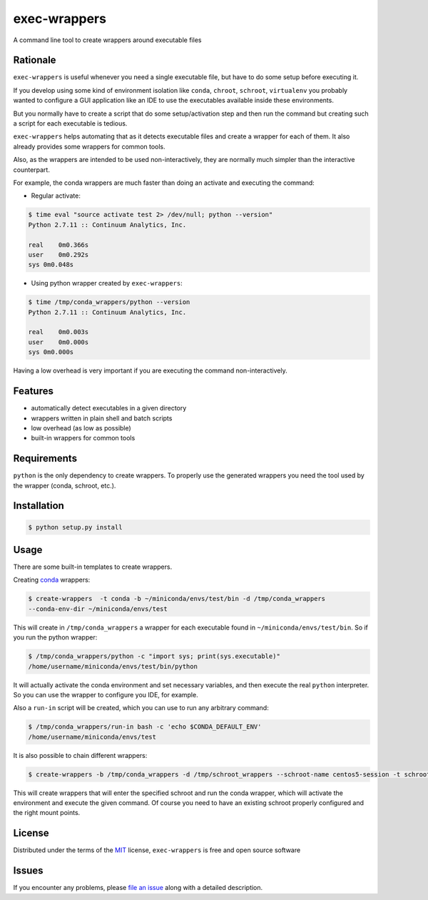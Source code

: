 =============
exec-wrappers
=============

.. image:: https://travis-ci.org/gqmelo/exec-wrappers.svg?branch=master
    :target: https://travis-ci.org/gqmelo/exec-wrappers
    :alt: See Build Status on Travis CI

.. image:: https://ci.appveyor.com/api/projects/status/github/gqmelo/exec-wrappers?branch=master
    :target: https://ci.appveyor.com/project/gqmelo/exec-wrappers/branch/master
    :alt: See Build Status on AppVeyor

A command line tool to create wrappers around executable files

Rationale
---------

``exec-wrappers`` is useful whenever you need a single executable file, but have to do some setup
before executing it.

If you develop using some kind of environment isolation like ``conda``, ``chroot``, ``schroot``,
``virtualenv`` you probably wanted to configure a GUI application like an IDE to use the executables
available inside these environments.

But you normally have to create a script that do some setup/activation step and then run the command
but creating such a script for each executable is tedious.

``exec-wrappers`` helps automating that as it detects executable files and create a wrapper for each
of them. It also already provides some wrappers for common tools.

Also, as the wrappers are intended to be used non-interactively, they are normally much simpler than
the interactive counterpart.

For example, the conda wrappers are much faster than doing an activate and executing the command:

- Regular activate:

.. code-block:: bash

    $ time eval "source activate test 2> /dev/null; python --version"
    Python 2.7.11 :: Continuum Analytics, Inc.
    
    real    0m0.366s
    user    0m0.292s
    sys 0m0.048s

- Using python wrapper created by ``exec-wrappers``:

.. code-block:: bash

    $ time /tmp/conda_wrappers/python --version
    Python 2.7.11 :: Continuum Analytics, Inc.
    
    real    0m0.003s
    user    0m0.000s
    sys 0m0.000s

Having a low overhead is very important if you are executing the command non-interactively.

Features
--------

- automatically detect executables in a given directory
- wrappers written in plain shell and batch scripts
- low overhead (as low as possible)
- built-in wrappers for common tools


Requirements
------------

``python`` is the only dependency to create wrappers.
To properly use the generated wrappers you need the tool used by the wrapper (conda, schroot, etc.).


Installation
------------

.. code-block::

    $ python setup.py install

Usage
-----

There are some built-in templates to create wrappers.

Creating `conda`_ wrappers:

.. code-block:: bash

    $ create-wrappers  -t conda -b ~/miniconda/envs/test/bin -d /tmp/conda_wrappers
    --conda-env-dir ~/miniconda/envs/test

This will create in ``/tmp/conda_wrappers`` a wrapper for each executable found in
``~/miniconda/envs/test/bin``.
So if you run the python wrapper:

.. code-block:: bash

    $ /tmp/conda_wrappers/python -c "import sys; print(sys.executable)"
    /home/username/miniconda/envs/test/bin/python

It will actually activate the conda environment and set necessary variables, and then execute the
real ``python`` interpreter. So you can use the wrapper to configure you IDE, for example.

Also a ``run-in`` script will be created, which you can use to run any arbitrary command:

.. code-block:: bash

    $ /tmp/conda_wrappers/run-in bash -c 'echo $CONDA_DEFAULT_ENV'
    /home/username/miniconda/envs/test

It is also possible to chain different wrappers:

.. code-block:: bash

    $ create-wrappers -b /tmp/conda_wrappers -d /tmp/schroot_wrappers --schroot-name centos5-session -t schroot

This will create wrappers that will enter the specified schroot and run the conda wrapper, which
will activate the environment and execute the given command. Of course you need to have an
existing schroot properly configured and the right mount points.


License
-------

Distributed under the terms of the `MIT`_ license, ``exec-wrappers`` is free and open source software


Issues
------

If you encounter any problems, please `file an issue`_ along with a detailed description.

.. _`MIT`: http://opensource.org/licenses/MIT
.. _`file an issue`: https://github.com/gqmelo/exec-wrappers/issues
.. _`conda`: http://conda.pydata.org/miniconda.html
